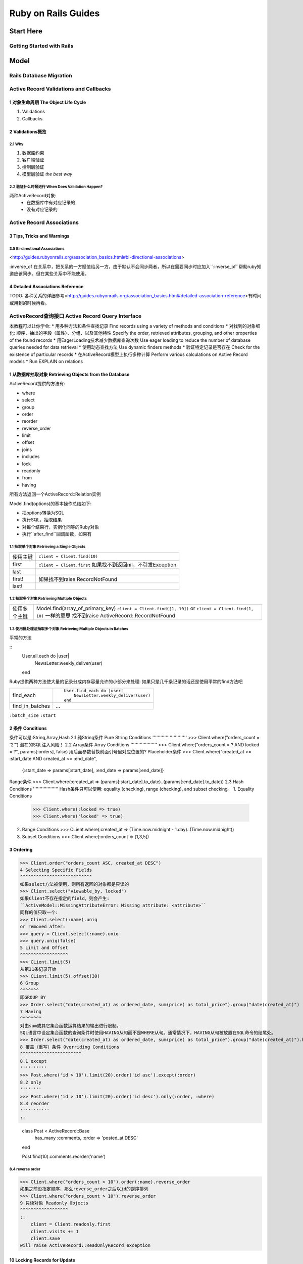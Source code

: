 Ruby on Rails Guides
====================
Start Here
----------
Getting Started with Rails
~~~~~~~~~~~~~~~~~~~~~~~~~~
Model
-----
Rails Database Migration
~~~~~~~~~~~~~~~~~~~~~~~~
Active Record Validations and Callbacks
~~~~~~~~~~~~~~~~~~~~~~~~~~~~~~~~~~~~~~~
1 对象生命周期 The Object Life Cycle
^^^^^^^^^^^^^^^^^^^^^^^^^^^^^^^^^^^^

1. Validations
2. Callbacks

2 Validations概览
^^^^^^^^^^^^^^^^^

2.1 Why
'''''''

1. 数据库约束
2. 客户端验证
3. 控制层验证
4. 模型层验证 *the best way*

2.2 验证什么时候进行 When Does Validation Happen?
'''''''''''''''''''''''''''''''''''''''''''''''''

两种ActiveRecord对象:
    + 在数据库中有对应记录的
    + 没有对应记录的

Active Record Associations
~~~~~~~~~~~~~~~~~~~~~~~~~~
3 Tips, Tricks and Warnings
^^^^^^^^^^^^^^^^^^^^^^^^^^^
3.5 Bi-directional Associations 
'''''''''''''''''''''''''''''''
<http://guides.rubyonrails.org/association_basics.html#bi-directional-associations>

:inverse_of 在关系中，把关系的一方赋值给另一方，由于默认不会同步两者，所以在需要同步时应加入``:inverse_of``帮助ruby知道应该同步。但在某些关系中不能使用。

4 Detailed Associations Reference
^^^^^^^^^^^^^^^^^^^^^^^^^^^^^^^^^
TODO: 各种关系的详细参考<http://guides.rubyonrails.org/association_basics.html#detailed-association-reference>有时间或用到的时候再看。

ActiveRecord查询接口 Active Record Query Interface
~~~~~~~~~~~~~~~~~~~~~~~~~~~~~~~~~~~~~~~~~~~~~~~~~~
本教程可以让你学会:
* 用多种方法和条件查找记录 Find records using a variety of methods and conditions
* 对找到的对象细化: 顺序、抽出的字段（属性）、分组、以及其他特性 Specify the order, retrieved attributes, grouping, and other properties of the found records
* 用EagerLoading技术减少数据库查询次数 Use eager loading to reduce the number of database queries needed for data retrieval
* 使用动态查找方法 Use dynamic finders methods
* 验证特定记录是否存在 Check for the existence of particular records
* 在ActiveRecord模型上执行多种计算 Perform various calculations on Active Record models
* Run EXPLAIN on relations

1 从数据库抽取对象 Retrieving Objects from the Database
^^^^^^^^^^^^^^^^^^^^^^^^^^^^^^^^^^^^^^
ActiveRecord提供的方法有:

* where
* select
* group
* order
* reorder
* reverse_order
* limit
* offset
* joins
* includes
* lock
* readonly
* from
* having

所有方法返回一个ActiveRecord::Relation实例

Model.find(options)的基本操作总结如下:

* 把options转换为SQL
* 执行SQL，抽取结果
* 对每个结果行，实例化同等的Ruby对象
* 执行``after_find``回调函数，如果有

1.1 抽取单个对象 Retrieving a Single Objects
''''''''''''''''''''''''''''''''''''''''''''

=========  =========================
使用主键   ``client = Client.find(10)``
first      ``client = Client.first``
           如果找不到返回nil，不引发Exception
last
first!     如果找不到raise RecordNotFound
last!
=========  =========================

1.2 抽取多个对象 Retrieving Multiple Objects
''''''''''''''''''''''''''''''''''''''''''''

============  ==================================
使用多个主键  Model.find(array_of_primary_key)
              ``client = Client.find([1, 10])``
              or ``client = Client.find(1, 10)`` 一样的意思
              找不到raise ActiveRecord::RecordNotFound
============  ==================================

1.3 使用批处理法抽取多个对象 Retrieving Multiple Objects in Batches
'''''''''''''''''''''''''''''''''''''''''''''''''''''''''''''''''''

平常的方法

::
    User.all.each do |user|
        NewsLetter.weekly_deliver(user)
    end

Ruby提供两种方法使大量的记录分成内存容量允许的小部分来处理:
如果只是几千条记录的话还是使用平常的find方法吧

+---------------------+------------------------------------------+
| find_each           | ::                                       |
|                     |                                          |
|                     |     User.find_each do |user|             |
|                     |         NewsLetter.weekly_deliver(user)  |
|                     |     end                                  |
|                     |                                          |
+---------------------+------------------------------------------+
| find_in_batches     |    ...                                   |
+---------------------+------------------------------------------+

``:batch_size``
``:start``

2 条件 Conditions
^^^^^^^^^^^^^^^^^
条件可以是:String,Array,Hash
2.1 纯String条件 Pure String Conditions
''''''''''''''''''''''''''
>>> Client.where("orders_count = '2'")
潜在的SQL注入风险！
2.2 Array条件 Array Conditions
''''''''''''''''''''
>>> Client.where("orders_count = ? AND locked = ?", params[:orders], false)
用后面参数替换前面引号里对应位置的?
Placeholder条件
>>> Client.where("created_at >= :start_date AND created_at <= :end_date",
    {:start_date => params[:start_date], :end_date => params[:end_date]}
Range条件
>>> Client.where(:created_at => (params[:start_date].to_date)..(params[:end_date].to_date))
2.3 Hash Conditions
'''''''''''''''''''
Hash条件只可以使用: equality (checking), range (checking), and subset checking。
1. Equality Conditions
   >>> Client.where(:locked => true)
   >>> Client.where('locked' => true)
2. Range Conditions
   >>> CLient.where(:created_at => (Time.now.midnight - 1.day)..(Time.now.midnight))
3. Subset Conditions
   >>> Client.where(:orders_count => [1,3,5])
3 Ordering
^^^^^^^^^^
>>> Client.order("orders_count ASC, created_at DESC")
4 Selecting Specific Fields
^^^^^^^^^^^^^^^^^^^^^^^^^^^
如果select方法被使用，则所有返回的对象都是只读的
>>> Client.select("viewable_by, locked")
如果Client不存在指定的field，则会产生:
``ActiveModel::MissingAttributeError: Missing attribute: <attribute>``
同样的值只取一个:
>>> Client.select(:name).uniq
or removed after:
>>> query = CLient.select(:name).uniq
>>> query.uniq(false)
5 Limit and Offset
^^^^^^^^^^^^^^^^^^
>>> CLient.limit(5)
从第31条记录开始
>>> CLient.limit(5).offset(30)
6 Group
^^^^^^^
即GROUP BY
>>> Order.select("date(created_at) as ordered_date, sum(price) as total_price").group("date(created_at)")
7 Having
^^^^^^^^
对由sum或其它集合函数运算结果的输出进行限制。
SQL语言中设定集合函数的查询条件时使用HAVING从句而不是WHERE从句。通常情况下，HAVING从句被放置在SQL命令的结尾处。
>>> Order.select("date(created_at) as ordered_date, sum(price) as total_price").group("date(created_at)").having("sum(price) > ?", 100)
8 覆盖（重写）条件 Overriding Conditions
^^^^^^^^^^^^^^^^^^^^^^^
8.1 except
''''''''''
>>> Post.where('id > 10').limit(20).order('id asc').except(:order)
8.2 only
''''''''
>>> Post.where('id > 10').limit(20).order('id desc').only(:order, :where)
8.3 reorder
'''''''''''
::

    class Post < ActiveRecord::Base
      ..
      ..
      has_many :comments, :order => 'posted_at DESC'
    end
     
    Post.find(10).comments.reorder('name')

8.4 reverse order
'''''''''''''''''
>>> Client.where("orders_count > 10").order(:name).reverse_order
如果之前没指定顺序，那么reverse_order之后以id的逆序排列
>>> Client.where("orders_count > 10").reverse_order
9 只读对象 Readonly Objects
^^^^^^^^^^^^^^^^^^
::
    client = Client.readonly.first
    client.visits += 1
    client.save
will raise ActiveRecord::ReadOnlyRecord exception

10 Locking Records for Update
^^^^^^^^^^^^^^^^^^^^^^^^^^^^^
两种机制：更新数据库时防止竞态保证原子操作
Java Hibernate中的乐观锁和悲观锁<http://www.cnblogs.com/guyufei/archive/2011/01/10/1931632.html>
10.1 乐观锁 Optimistic Locking
'''''''''''''''''''''''
在数据库中使用锁版本列保证不发生冲突，如果保存时发现版本不一致则raise ActiveRecord::StableObjectError
重写锁列::

    class Client < ActiveRecord::Base
        set_locking_column :lock_client_column
    end
10.2 悲观锁 Pessimistic Locking
''''''''''''''''''''''''
直接使用数据库提供的锁功能
11 Joining Tables
^^^^^^^^^^^^^^^^^
11.1 Using a String SQL Fragment
''''''''''''''''''''''''''''''''
>>> Client.joins('LEFT OUTER JOIN addresses ON addresses.client_id = clients.id')
11.2 Using Array/Hash of Named Associations
'''''''''''''''''''''''''''''''''''''''''''
假设这样的关系::

    class Category < ActiveRecord::Base
      has_many :posts
    end
     
    class Post < ActiveRecord::Base
      belongs_to :category
      has_many :comments
      has_many :tags
    end
     
    class Comment < ActiveRecord::Base
      belongs_to :post
      has_one :guest
    end
     
    class Guest < ActiveRecord::Base
      belongs_to :comment
    end
     
    class Tag < ActiveRecord::Base
      belongs_to :post
    end
下列方法产生INNER JOIN:
单个关系:
>>> Category.joins(:posts)
相当于:
>>> SELECT categories.* FROM categories INNER JOIN posts ON posts.category_id = categories.id
多个关系:
>>> Post.joins(:category, :comments)
单层嵌套关系:
>>> Post.joins(:comments => :guest)
多层嵌套关系:
>>> Category.joins(:posts => [{:comments => :guest}, :tags])
11.3 Specifying Conditions on the Joined Tables
'''''''''''''''''''''''''''''''''''''''''''''''
在joined table上可以正常使用Array和String条件，Hash条件这样来用::

    time_range = (Time.now.midnight - 1.day)..Time.now.midnight
    Client.joins(:orders).where('orders.created_at' => time_range)

或者这样来嵌套Hash条件::

    time_range = (Time.now.midnight - 1.day)..Time.now.midnight
    Client.joins(:orders).where(:orders => {:created_at => time_range})

12 贪婪加载Eager Loading Associations
^^^^^^^^^^^^^^^^^^^^^^^^^^^^^^^^^^^^^
防止重复性查询数据库::

    clients = Client.includes(:address).limit(10)

    client.each do |client|
        puts client.address.postcode
    end

12.1 Eager Loading Multiple Associations
''''''''''''''''''''''''''''''''''''''''
多个:
>>> Post.includes(:category, :comments)
嵌套:
>>> Category.includes(:posts => [{:comments => :guest}, :tags).find(1)
12.2 给贪婪加载的关联指定条件Specifying Conditions on Eager Loaded Associations
''''''''''''''''''''''''''''''''''''''''''
建议用joins连接表代替，如果非要用where也可以
>>> Post.includes(:comments).where("comments.visible", true)
这里如果在 includes 的查询时， post 没有任何 comment ，那依然会加载所有的 post 记录。如果使用 joins （使用 INNER JOIN ），那就不会返回任何记录。
13 作用域Scopes
^^^^^^^^^
最关键的:会返回ActiveRecord::Relation对象，以便进一步被其他方法调用
简单定义::
    class Post < ActiveRecord::Base
      scope :published, where(:published => true)
    end
级连定义::
    class Post < ActiveRecord::Base
      scope :publiced, where(:published => true).joins(:category)
    end
在Scopes之间级连::
    class Post < ActiveRecord::Base
      scope :published, where(:published => true)
      scope :published_and_commented, published.and(self.arel_table[:comments_count].gt(0))
调用:类调用
>>> Post.published
对象调用
>>> category = Category.first
>>> category.posts.published
13.1 处理时间Working with times
'''''''''''''''''''''''
如果在作用域里面包含日期或者时间，你必需使用 lambda 来保证它们每次都被重新计算::
    class Post < ActiveRecord::Base
      scope :created_before_now, lambda { where("created_at < ?", Time.zone.now) }
    end
如果不使用 lambda ， Time.zone.now 将只调用一次。
13.2 传递参数Passing in arguments
'''''''''''''''''''''''''
当在 scope 里面使用 lambda 时，它可以带参数::
    class Post < ActiveRecord::Base
      scope :1_week_before, lambda { |time| where("created_at < ?", time) }
    end 
调用:
>>> Post.1_week_before(Time.zone.now)
这只是相当于实现了一个类方法的功能，类方法是给作用域传递参数的一个更好的方式::
    class Post < ActiveRecord::Base
      def self.1_week_before(time)
        where("created_at < ?", time)
      end
    end
同样可以被对象调用：
>>> category.posts.1_week_before(time)
13.3 什么情况下需要作用域Working with scopes
''''''''''''''''''''''''
结果需要进一步被（其他方法）调用时
13.4 默认执行的Scope Applying a default scope
'''''''''''''''''''''''''''''
如果我们希望定义一个 model 里面所有的查询都会执行的作用域，那我们可以在 model 里面使用 default_scope 方法::
    class Client < ActiveRecord::Base
      default_scope where("removed_at is NULL")
    end
13.5 Removing all scoping
'''''''''''''''''''''''''
unscoped尤其在移除default_scope时有用
>>> Client.unscoped.all
会移除所有scoping包括default_scope
14 动态查找方法Dynamic Finders
^^^^^^^^^^^^^^^^^^
ActiveRecord为每个字段都提供了 find_by_* 和 find_all_by_* 方法
find_last_by_* 来找到最后一条匹配的记录
find_by_*! 保证查不到记录时抛出ActiveRecord::RecordNotFound异常
中间and串联多个动态查找方法 find_by_name_and_sex
15 Find or build a new object
^^^^^^^^^^^^^^^^^^^^^^^^^^^^^
查找一条记录并在它不存在时创建它
15.1 first or create
''''''''''''''''''''
>>> Client.where(:first_name => 'Andy').first_or_create(:locked => false)
>>> Client.find_or_create_by_first_name(:first_name => "Andy", :locked => false)
我们鼓励使用前者，因为它能明确指定哪些参数传给 find 方法，哪些参数传给 create 方法，这样能避免很多混乱。
15.2 first or create!
'''''''''''''''''''''
当新记录不合法时，就会抛出一个异常
15.3 first or initialize
''''''''''''''''''''''''
first_or_initialize 方法和 first_or_create 方法差不多，只是它最后调用 new 而不是create 方法。那就是说在内存中创建了一个新 model 实例，而没有保存到数据库中
保存请调用save方法
16 Finding by SQL
^^^^^^^^^^^^^^^^^
直接使用 SQL 语句查找记录
find_by_sql
17 select all
^^^^^^^^^^^^^
find_by_sql 有一个近似方法叫 connection#select_all 。像 find_by_sql 一样， select_all 方法直接用 SQL 语句从数据库里面查找数据，但是并不实例化它们。它会返回一个包含映射表的数组，每个映射表代表了一条记录。
18 pluck
^^^^^^^^
pluck 用于从一个 model 相关的数据表中查询一个单独的列。它接受一个列名作为参数并以相应的数据类型返回一组值。
19 Existence of Objects
^^^^^^^^^^^^^^^^^^^^^^^
>>> Client.exists?(1)

多个id作为参数，只要其中之一满足即返回true
>>> Client.exists?(1,2,3)
或者
>>> Client.exists?([1,2,3]}

>>> Client.where(:first_name => 'Ryan').exists?

>>> Client.exists?

其他方法::
    # via a model
    Post.any?
    Post.many?
     
    # via a named scope
    Post.recent.any?
    Post.recent.many?
     
    # via a relation
    Post.where(:published => true).any?
    Post.where(:published => true).many?
     
    # via an association
    Post.first.categories.any?
    Post.first.categories.many?
20 Calculations
^^^^^^^^^^^^^^^
所有的计算方法都直接在 model 上，或者 relation 实例对象上使用
count, average, minimum, maximum, sum
20.1 Count
''''''''''
20.2 Average
''''''''''''
20.3 Minimum
''''''''''''
20.4 Maximum
''''''''''''
20.5 Sum
''''''''
21 Running EXPLAIN
^^^^^^^^^^^^^^^^^^
21.1 Automatic EXPLAIN
''''''''''''''''''''''
Active Record 可以在慢查询中自动执行 EXPLAIN 并写入日志。

这个功能需要加上配置参数来开启
>>> config.active_record.auto_explain_threshold_in_seconds

如果设置为一个数字，那一个超过这些时间（以秒为单位）的查询就会自动触发一个 EXPLAIN 并写入日志。在 relation 的计算中，这个阈值是与获取记录的总时间相比较的。所以，一个 relation 的计算就像是一个工作单位，不管它是不是实现预先加载而涉及了多个查询。

阈值为 nil 则关闭了自动执行 EXPLAIN 。

默认情况下，开发模式下的阈值为 0.5 秒，测试和生产模式下为 nil 。
21.2 Interpreting EXPLAIN
'''''''''''''''''''''''''
